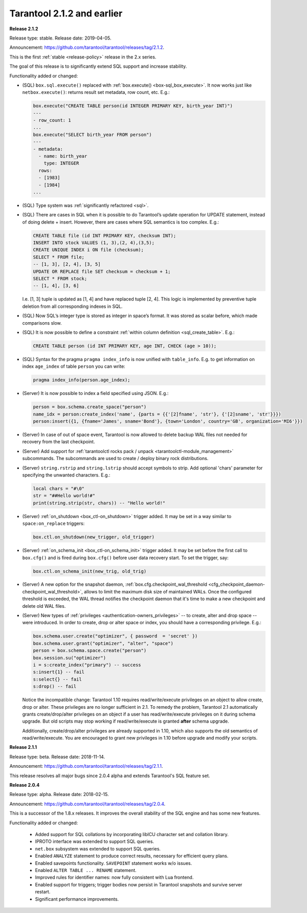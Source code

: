 
-------------------------------------------------------------------------------
Tarantool 2.1.2 and earlier
-------------------------------------------------------------------------------

.. _whats_new_212:

**Release 2.1.2**

Release type: stable. Release date: 2019-04-05.

Announcement: https://github.com/tarantool/tarantool/releases/tag/2.1.2.

This is the first :ref:`stable <release-policy>` release in the 2.x series.

The goal of this release is to significantly extend SQL support and increase
stability.

Functionality added or changed:

* (SQL) ``box.sql.execute()`` replaced with
  :ref:`box.execute() <box-sql_box_execute>`.
  It now works just like ``netbox.execute()``:
  returns result set metadata, row count, etc. E.g.:

  .. code-block:: tarantoolsession

     box.execute("CREATE TABLE person(id INTEGER PRIMARY KEY, birth_year INT)")
     ---
     - row_count: 1
     ...
     box.execute("SELECT birth_year FROM person")
     ---
     - metadata:
       - name: birth_year
         type: INTEGER
       rows:
       - [1983]
       - [1984]
     ...

* (SQL) Type system was :ref:`significantly refactored <sql>`.

* (SQL) There are cases in SQL when it is possible to do Tarantool’s
  update operation for UPDATE statement, instead of doing delete + insert.
  However, there are cases where SQL semantics is too complex. E.g.:

  .. code-block:: sql

     CREATE TABLE file (id INT PRIMARY KEY, checksum INT);
     INSERT INTO stock VALUES (1, 3),(2, 4),(3,5);
     CREATE UNIQUE INDEX i ON file (checksum);
     SELECT * FROM file;
     -- [1, 3], [2, 4], [3, 5]
     UPDATE OR REPLACE file SET checksum = checksum + 1;
     SELECT * FROM stock;
     -- [1, 4], [3, 6]

  I.e. [1, 3] tuple is updated as [1, 4] and have replaced tuple [2, 4].
  This logic is implemented by preventive tuple deletion from all corresponding
  indexes in SQL.

* (SQL) Now SQL’s integer type is stored as integer in space’s format.
  It was stored as scalar before, which made comparisons slow.

* (SQL) It is now possible to define a constraint
  :ref:`within column definition <sql_create_table>`. E.g.:

  .. code-block:: sql

     CREATE TABLE person (id INT PRIMARY KEY, age INT, CHECK (age > 10));

* (SQL) Syntax for the pragma ``pragma index_info`` is now unified with
  ``table_info``.
  E.g. to get information on index ``age_index`` of table ``person`` you can write:

  .. code-block:: sql

     pragma index_info(person.age_index);

* (Server) It is now possible to index a field specified using JSON. E.g.:

  .. code-block:: lua

     person = box.schema.create_space("person")
     name_idx = person:create_index('name', {parts = {{'[2]fname', 'str'}, {'[2]sname', 'str'}}})
     person:insert({1, {fname='James', sname='Bond'}, {town='London', country='GB', organization='MI6'}})

* (Server) In case of out of space event, Tarantool is now allowed to delete
  backup WAL files not needed for recovery from the last checkpoint.

* (Server) Add support for :ref:`tarantoolctl rocks pack / unpack <tarantoolctl-module_management>`
  subcommands. The subcommands are used to create / deploy binary rock distributions.

* (Server) ``string.rstrip`` and ``string.lstrip`` should accept symbols to
  strip. Add optional 'chars' parameter for specifying the unwanted characters. E.g.:

  .. code-block:: lua

     local chars = "#\0"
     str = "##Hello world!#"
     print(string.strip(str, chars)) -- "Hello world!"

* (Server) :ref:`on_shutdown <box_ctl-on_shutdown>` trigger added.
  It may be set in a way similar to ``space:on_replace`` triggers:

  .. code-block:: lua

     box.ctl.on_shutdown(new_trigger, old_trigger)

* (Server) :ref:`on_schema_init <box_ctl-on_schema_init>` trigger added.
  It may be set before the first call to ``box.cfg()`` and is fired during
  ``box.cfg()`` before user data recovery start. To set the trigger, say:

  .. code-block:: lua

     box.ctl.on_schema_init(new_trig, old_trig)

* (Server) A new option for the snapshot daemon,
  :ref:`box.cfg.checkpoint_wal_threshold <cfg_checkpoint_daemon-checkpoint_wal_threshold>`,
  allows to limit the maximum disk size of maintained WALs.
  Once the configured threshold is exceeded, the WAL thread notifies the
  checkpoint daemon that it's time to make a new checkpoint and delete old WAL files.

* (Server) New types of :ref:`privileges <authentication-owners_privileges>` --
  to create, alter and drop space -- were introduced.
  In order to create, drop or alter space or index, you should have
  a corresponding privilege. E.g.:

  .. code-block:: lua

     box.schema.user.create("optimizer", { password  = 'secret' })
     box.schema.user.grant("optimizer", "alter", "space")
     person = box.schema.space.create("person")
     box.session.su("optimizer")
     i = s:create_index("primary") -- success
     s:insert{1} -- fail
     s:select{} -- fail
     s:drop() -- fail

  Notice the incompatible change: Tarantool 1.10 requires read/write/execute
  privileges on an object to allow create, drop or alter. These privileges are
  no longer sufficient in 2.1. To remedy the problem, Tarantool 2.1 automatically
  grants create/drop/alter privileges on an object if a user has
  read/write/execute privileges on it during schema upgrade.
  But old scripts may stop working if read/write/execute is granted **after**
  schema upgrade.

  Additionally, create/drop/alter privileges are already supported in 1.10,
  which also supports the old semantics of read/write/execute.
  You are encouraged to grant new privileges in 1.10 before upgrade
  and modify your scripts.

.. _whats_new_211:

**Release 2.1.1**

Release type: beta. Release date: 2018-11-14.

Announcement: https://github.com/tarantool/tarantool/releases/tag/2.1.1.

This release resolves all major bugs since 2.0.4 alpha and extends Tarantool's
SQL feature set.

.. _whats_new_204:

**Release 2.0.4**

Release type: alpha. Release date: 2018-02-15.

Announcement: https://github.com/tarantool/tarantool/releases/tag/2.0.4.

This is a successor of the 1.8.x releases.
It improves the overall stability of the SQL engine and has some new features.

Functionality added or changed:

  * Added support for SQL collations by incorporating libICU character set and
    collation library.
  * IPROTO interface was extended to support SQL queries.
  * ``net.box`` subsystem was extended to support SQL queries.
  * Enabled ``ANALYZE`` statement to produce correct results, necessary for
    efficient query plans.
  * Enabled savepoints functionality. ``SAVEPOINT`` statement works w/o issues.
  * Enabled ``ALTER TABLE ... RENAME`` statement.
  * Improved rules for identifier names: now fully consistent with Lua frontend.
  * Enabled support for triggers; trigger bodies now persist in Tarantool snapshots
    and survive server restart.
  * Significant performance improvements.

